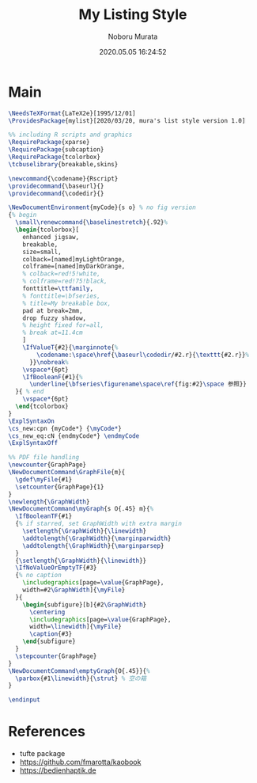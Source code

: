 #+TITLE: My Listing Style
#+AUTHOR: Noboru Murata
#+EMAIL: noboru.murata@gmail.com
#+DATE: 2020.05.05 16:24:52
#+STARTUP: hidestars content
#+OPTIONS: date:t H:4 num:nil toc:nil \n:nil
#+OPTIONS: @:t ::t |:t ^:t -:t f:t *:t TeX:t LaTeX:t 
#+OPTIONS: skip:nil d:nil todo:t pri:nil tags:not-in-toc
#+PROPERTY: header-args+ :tangle mylist.sty
# C-c C-v t tangle

* Main
#+begin_src latex
\NeedsTeXFormat{LaTeX2e}[1995/12/01]
\ProvidesPackage{mylist}[2020/03/20, mura's list style version 1.0]

%% including R scripts and graphics
\RequirePackage{xparse}
\RequirePackage{subcaption}
\RequirePackage{tcolorbox}
\tcbuselibrary{breakable,skins}

\newcommand{\codename}{Rscript}
\providecommand{\baseurl}{}
\providecommand{\codedir}{}

\NewDocumentEnvironment{myCode}{s o} % no fig version
{% begin
  \small\renewcommand{\baselinestretch}{.92}%
  \begin{tcolorbox}[
    enhanced jigsaw,
    breakable,
    size=small,
    colback=[named]myLightOrange,
    colframe=[named]myDarkOrange,
    % colback=red!5!white,
    % colframe=red!75!black,
    fonttitle=\ttfamily,
    % fonttitle=\bfseries,
    % title=My breakable box,
    pad at break=2mm,
    drop fuzzy shadow,
    % height fixed for=all,
    % break at=11.4cm
    ]
    \IfValueT{#2}{\marginnote{%
        \codename:\space\href{\baseurl\codedir/#2.r}{\texttt{#2.r}}%
      }}\nobreak%
    \vspace*{6pt}
    \IfBooleanF{#1}{%
      \underline{\bfseries\figurename\space\ref{fig:#2}\space 参照}}
  }{ % end
    \vspace*{6pt}
  \end{tcolorbox}
} 
\ExplSyntaxOn
\cs_new:cpn {myCode*} {\myCode*}
\cs_new_eq:cN {endmyCode*} \endmyCode
\ExplSyntaxOff

%% PDF file handling
\newcounter{GraphPage}
\NewDocumentCommand\GraphFile{m}{
  \gdef\myFile{#1}
  \setcounter{GraphPage}{1}
}
\newlength{\GraphWidth}
\NewDocumentCommand\myGraph{s O{.45} m}{%
  \IfBooleanTF{#1}
  {% if starred, set GraphWidth with extra margin
    \setlength{\GraphWidth}{\linewidth}
    \addtolength{\GraphWidth}{\marginparwidth}
    \addtolength{\GraphWidth}{\marginparsep}
  }
  {\setlength{\GraphWidth}{\linewidth}}
  \IfNoValueOrEmptyTF{#3}
  {% no caption
    \includegraphics[page=\value{GraphPage},
    width=#2\GraphWidth]{\myFile}
  }{ 
    \begin{subfigure}[b]{#2\GraphWidth}
      \centering
      \includegraphics[page=\value{GraphPage},
      width=\linewidth]{\myFile}
      \caption{#3}
    \end{subfigure}
  }
  \stepcounter{GraphPage}
}
\NewDocumentCommand\emptyGraph{O{.45}}{%
  \parbox{#1\linewidth}{\strut} % 空の箱
}

\endinput
#+end_src

* References
  - tufte package
  - https://github.com/fmarotta/kaobook
  - https://bedienhaptik.de
* COMMENT Local file settings for Emacs

# Local Variables:
# time-stamp-line-limit: 1000
# time-stamp-format: "%04y.%02m.%02d %02H:%02M:%02S"
# time-stamp-active: t
# time-stamp-start: "#\\+DATE:[ \t]*"
# time-stamp-end: "$"
# org-src-preserve-indentation: t
# org-edit-src-content-indentation: 0
# End:

